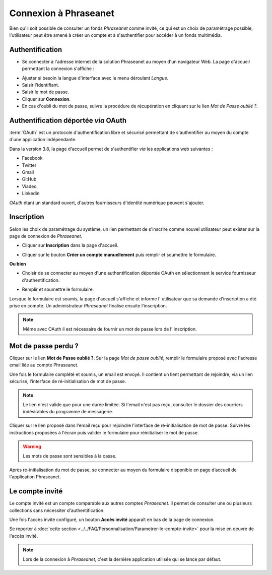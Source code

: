 ﻿Connexion à Phraseanet
======================

Bien qu'il soit possible de consulter un fonds *Phraseanet* comme invité, ce qui
est un choix de paramétrage possible, l'utilisateur peut être amené à créer un
compte et à s'authentifier pour accéder à un fonds multimédia.

Authentification
----------------

* Se connecter à l'adresse internet de la solution Phraseanet au moyen d'un
  navigateur Web.
  La page d'accueil permettant la connexion s'affiche :

.. image:: ../../images/Authentification.jpg
    :align: center

* Ajuster si besoin la langue d'interface avec le menu déroulant *Langue*.
* Saisir l'identifiant.
* Saisir le mot de passe.
* Cliquer sur **Connexion**.
* En cas d'oubli du mot de passe, suivre la procédure de récupération en
  cliquant sur le lien *Mot de Passe oublié ?*.

Authentification déportée *via* OAuth
-------------------------------------

:term:`OAuth` est un protocole d'authentification libre et sécurisé permettant
de s'authentifier au moyen du compte d'une application indépendante.

.. image:: ../../images/Authentification-oauth.jpg
    :align: center

Dans la version 3.8, la  page d'accueil permet de s'authentifier *via* les
applications web suivantes :

* Facebook
* Twitter
* Gmail
* GitHub
* Viadeo
* Linkedin

*OAuth* étant un standard ouvert, d'autres fournisseurs d'identité numérique
peuvent s'ajouter.

Inscription
-----------

Selon les choix de paramétrage du système, un lien permettant de s'inscrire
comme nouvel utilisateur peut exister sur la page de connexion de *Phraseanet*.

* Cliquer sur **Inscription** dans la page d'accueil.

.. image:: ../../images/Authentification-inscription.jpg
    :align: center

* Cliquer sur le bouton **Créer un compte manuellement** puis remplir et
  soumettre le formulaire.

**Ou bien**

* Choisir de se connecter au moyen d'une authentification déportée OAuth en
  sélectionnant le service fournisseur d'authentification.

.. image:: ../../images/Authentification-choix-inscription.jpg
    :align: center

* Remplir et soumettre le formulaire.

Lorsque le formulaire est soumis, la page d'accueil s'affiche et informe l'
utilisateur que sa demande d'inscription a été prise en compte. Un
administrateur *Phraseanet* finalise ensuite l'inscription.

.. note::

    Même avec OAuth il est nécessaire de fournir un mot de passe lors de l'
    inscription.


Mot de passe perdu ?
--------------------

Cliquer sur le lien **Mot de Passe oublié ?**.
Sur la page *Mot de passe oublié*, remplir le formulaire proposé avec l'adresse
email liée au compte Phraseanet.

Une fois le formulaire complété et soumis, un email est envoyé. Il contient un
lient permettant de rejoindre, via un lien sécurisé, l'interface de
ré-initialisation de mot de passe.

.. note::

    Le lien n'est valide que pour une durée limitée.
    Si l'email n'est pas reçu, consulter le dossier des courriers indésirables
    du programme de messagerie.

Cliquer sur le lien proposé dans l'email reçu pour rejoindre l'interface de
ré-initialisation de mot de passe.
Suivre les instructions proposées à l'écran puis valider le formulaire
pour réinitialiser le mot de passe.

.. warning::

    Les mots de passe sont sensibles à la casse.

Après ré-initialisation du mot de passe, se connecter au moyen du formulaire
disponible en page d’accueil de l'application Phraseanet.

Le compte invité
----------------

Le compte invité est un compte comparable aux autres comptes *Phraseanet*. Il
permet de consulter une ou plusieurs collections sans nécessiter
d'authentification.

Une fois l'accès invité configuré, un bouton **Accès invité** apparaît en bas
de la page de connexion.

.. image:: ../../images/Authentification-invite.jpg
    :align: center

Se reporter à
:doc:`cette section <../../FAQ/Personnalisation/Parametrer-le-compte-invite>`
pour la mise en oeuvre de l'accès invité.


.. note::

    Lors de la connexion à *Phraseanet*, c'est la dernière application utilisée
    qui se lance par défaut.

